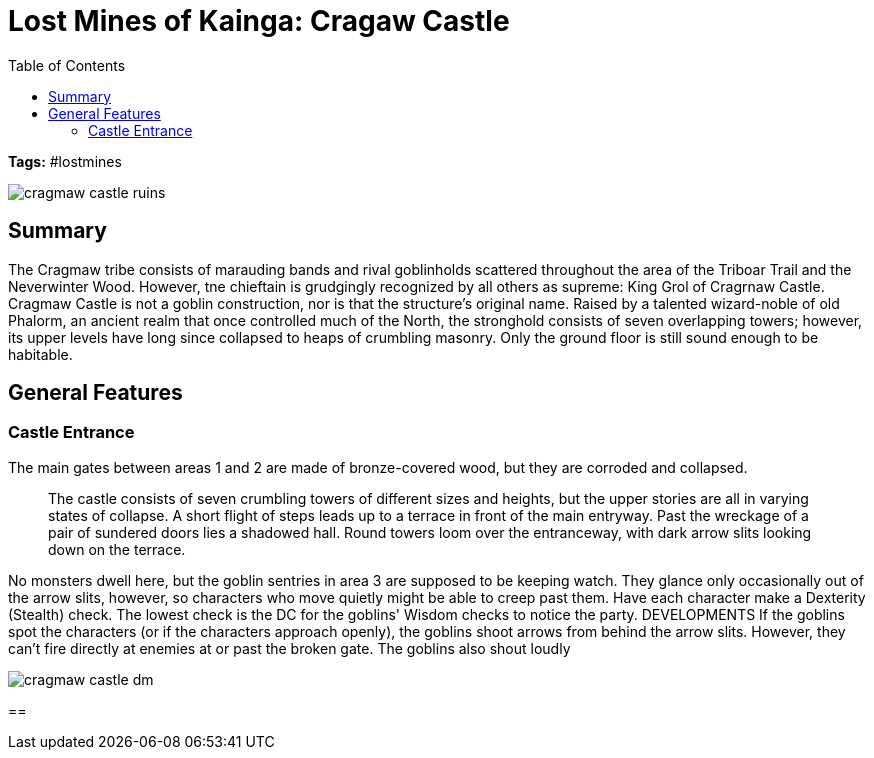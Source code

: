 = Lost Mines of Kainga: Cragaw Castle
:toc:

*Tags:* #lostmines

[align=center]
image::../handouts/cragmaw_castle_ruins.jpg[]

== Summary

The Cragmaw tribe consists of marauding bands and rival goblinholds scattered throughout the area of the Triboar Trail and the Neverwinter Wood. However, tne chieftain is grudgingly recognized by all others as supreme: King Grol of Cragrnaw Castle. Cragmaw Castle is not a goblin construction, nor is that the structure's original name. Raised by a talented wizard-noble of old Phalorm, an ancient realm that once controlled much of the North, the stronghold consists of seven overlapping towers; however, its upper levels have long since collapsed to heaps of crumbling masonry. Only the ground floor is still sound enough to be habitable.

== General Features


=== Castle Entrance

The main gates between areas 1 and 2 are made of bronze-covered wood, but they are corroded and collapsed.

> The castle consists of seven crumbling towers of different sizes and heights, but the upper stories are all in varying states of collapse. A short flight of steps leads up to a terrace in front of the main entryway. Past the wreckage of a pair of sundered doors lies a shadowed hall. Round towers loom over the entranceway, with dark arrow slits looking down on the terrace.

No monsters dwell here, but the goblin sentries in area 3 are supposed to be keeping watch. They glance only
occasionally out of the arrow slits, however, so characters
who move quietly might be able to creep past them. Have
each character make a Dexterity (Stealth) check. The
lowest check is the DC for the goblins' Wisdom checks to
notice the party.
DEVELOPMENTS
If the goblins spot the characters (or if the characters
approach openly), the goblins shoot arrows from behind
the arrow slits. However, they can't fire directly at enemies
at or past the broken gate. The goblins also shout loudly


[align=center]
image::../maps/cragmaw_castle_dm.jpg[]

== 

